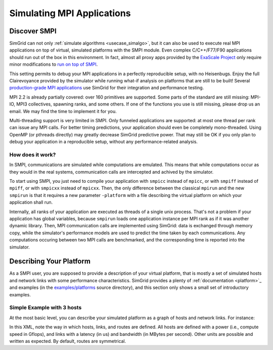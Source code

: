 .. _usecase_smpi:

Simulating MPI Applications
===========================

Discover SMPI
-------------

SimGrid can not only :ref:`simulate algorithms <usecase_simalgo>`, but
it can also be used to execute real MPI applications on top of
virtual, simulated platforms with the SMPI module. Even complex
C/C++/F77/F90 applications should run out of the box in this
environment. In fact, almost all proxy apps provided by the `ExaScale
Project <https://proxyapps.exascaleproject.org/>`_ only require minor
modifications to `run on top of SMPI
<https://github.com/simgrid/SMPI-proxy-apps/>`_.

This setting permits to debug your MPI applications in a perfectly
reproducible setup, with no Heisenbugs. Enjoy the full Clairevoyance
provided by the simulator while running what-if analysis on platforms
that are still to be built! Several `production-grade MPI applications
<https://framagit.org/simgrid/SMPI-proxy-apps#full-scale-applications>`_
use SimGrid for their integration and performance testing.

MPI 2.2 is already partially covered: over 160 primitives are
supported. Some parts of the standard are still missing: MPI-IO, MPI3
collectives, spawning ranks, and some others. If one of the functions
you use is still missing, please drop us an email. We may find the
time to implement it for you.

Multi-threading support is very limited in SMPI. Only funneled
applications are supported: at most one thread per rank can issue any
MPI calls. For better timing predictions, your application should even
be completely mono-threaded. Using OpenMP (or pthreads directly) may
greatly decrease SimGrid predictive power. That may still be OK if you
only plan to debug your application in a reproducible setup, without
any performance-related analysis.

How does it work?
^^^^^^^^^^^^^^^^^

In SMPI, communications are simulated while computations are
emulated. This means that while computations occur as they would in
the real systems, communication calls are intercepted and achived by
the simulator.

To start using SMPI, you just need to compile your application with
``smpicc`` instead of ``mpicc``, or with ``smpiff`` instead of
``mpiff``, or with ``smpicxx`` instead of ``mpicxx``. Then, the only
difference between the classical ``mpirun`` and the new ``smpirun`` is
that it requires a new parameter ``-platform`` with a file describing
the virtual platform on which your application shall run.

Internally, all ranks of your application are executed as threads of a
single unix process. That's not a problem if your application has
global variables, because ``smpirun`` loads one application instance
per MPI rank as if it was another dynamic library. Then, MPI
communication calls are implemented using SimGrid: data is exchanged
through memory copy, while the simulator's performance models are used
to predict the time taken by each communications. Any computations
occuring between two MPI calls are benchmarked, and the corresponding
time is reported into the simulator.

.. image:: /tuto_smpi/img/big-picture.png
   :align: center


Describing Your Platform
------------------------

As a SMPI user, you are supposed to provide a description of your
virtual platform, that is mostly a set of simulated hosts and network
links with some performance characteristics. SimGrid provides a plenty
of :ref:`documentation <platform>`_ and examples (in the
`examples/platforms <https://framagit.org/simgrid/simgrid/tree/master/examples/platforms>`_
source directory), and this section only shows a small set of introductory
examples.

Simple Example with 3 hosts
^^^^^^^^^^^^^^^^^^^^^^^^^^^

At the most basic level, you can describe your simulated platform as a
graph of hosts and network links. For instance:

.. image:: /tuto_smpi/img/3hosts.png
   :align: center

.. hidden-code-block:: xml
    :starthidden: True
    :label: See the XML platform description file...

    <?xml version='1.0'?>
    <!DOCTYPE platform SYSTEM "http://simgrid.gforge.inria.fr/simgrid/simgrid.dtd">
    <platform version="4.1">
      <zone id="AS0" routing="Full">
        <host id="host0" speed="1Gf"/>
        <host id="host1" speed="2Gf"/>
        <host id="host2" speed="40Gf"/>
        <link id="link0" bandwidth="125MBps" latency="100us"/>
        <link id="link1" bandwidth="50MBps" latency="150us"/>
        <link id="link2" bandwidth="250MBps" latency="50us"/>
        <route src="host0" dst="host1"><link_ctn id="link0"/><link_ctn id="link1"/></route>
        <route src="host1" dst="host2"><link_ctn id="link1"/><link_ctn id="link2"/></route>
        <route src="host0" dst="host2"><link_ctn id="link0"/><link_ctn id="link2"/></route>
      </zone>
    </platform>

In this XML, note the way in which hosts, links, and routes are
defined. All hosts are defined with a power (i.e., compute speed in
Gflops), and links with a latency (in us) and bandwidth (in MBytes per
second). Other units are possible and written as expected. By default,
routes are symmetrical.
       
..  LocalWords:  SimGrid
